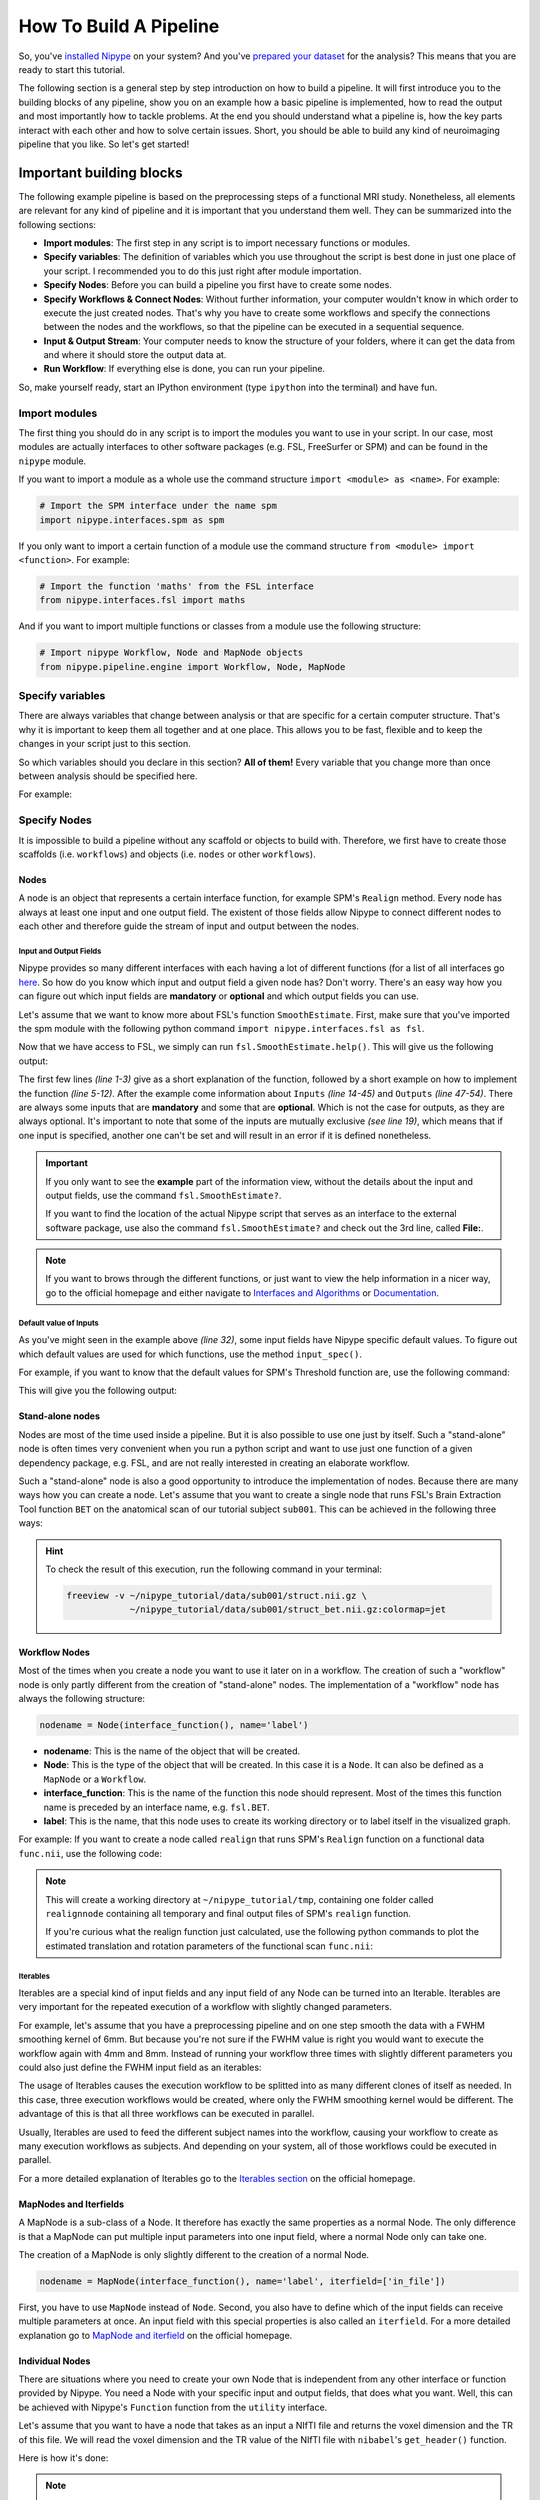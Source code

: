 =======================
How To Build A Pipeline
=======================

So, you've `installed Nipype <http://miykael.github.io/nipype-beginner-s-guide/installation.html>`_ on your system? And you've `prepared your dataset <http://miykael.github.io/nipype-beginner-s-guide/prepareData.html>`_ for the analysis? This means that you are ready to start this tutorial.

The following section is a general step by step introduction on how to build a pipeline. It will first introduce you to the building blocks of any pipeline, show you on an example how a basic pipeline is implemented, how to read the output and most importantly how to tackle problems. At the end you should understand what a pipeline is, how the key parts interact with each other and how to solve certain issues. Short, you should be able to build any kind of neuroimaging pipeline that you like. So let's get started!


Important building blocks
=========================

The following example pipeline is based on the preprocessing steps of a functional MRI study. Nonetheless, all elements are relevant for any kind of pipeline and it is important that you understand them well. They can be summarized into the following sections:

* **Import modules**: The first step in any script is to import necessary functions or modules.
* **Specify variables**: The definition of variables which you use throughout the script is best done in just one place of your script. I recommended you to do this just right after module importation.
* **Specify Nodes**: Before you can build a pipeline you first have to create some nodes.
* **Specify Workflows & Connect Nodes**: Without further information, your computer wouldn't know in which order to execute the just created nodes. That's why you have to create some workflows and specify the connections between the nodes and the workflows, so that the pipeline can be executed in a sequential sequence.
* **Input & Output Stream**: Your computer needs to know the structure of your folders, where it can get the data from and where it should store the output data at.
* **Run Workflow**: If everything else is done, you can run your pipeline.

So, make yourself ready, start an IPython environment (type ``ipython`` into the terminal) and have fun.


Import modules
**************

The first thing you should do in any script is to import the modules you want to use in your script. In our case, most modules are actually interfaces to other software packages (e.g. FSL, FreeSurfer or SPM) and can be found in the ``nipype`` module.

If you want to import a module as a whole use the command structure ``import <module> as <name>``. For example:

.. code-block:: py

    # Import the SPM interface under the name spm
    import nipype.interfaces.spm as spm

If you only want to import a certain function of a module use the command structure ``from <module> import <function>``. For example:

.. code-block:: py

    # Import the function 'maths' from the FSL interface
    from nipype.interfaces.fsl import maths

And if you want to import multiple functions or classes from a module use the following structure:

.. code-block:: py

    # Import nipype Workflow, Node and MapNode objects
    from nipype.pipeline.engine import Workflow, Node, MapNode


Specify variables
*****************

There are always variables that change between analysis or that are specific for a certain computer structure. That's why it is important to keep them all together and at one place. This allows you to be fast, flexible and to keep the changes in your script just to this section.

So which variables should you declare in this section? **All of them!** Every variable that you change more than once between analysis should be specified here.

For example:

.. code-block:: py
   :linenos: 

   # What is the location of your experiment folder
   experiment_dir = '~/nipype_tutorial'

   # What are the names of your subjects
   subjects = ['sub001','sub002','sub003']

   # What is the name of your working directory and output folder
   output_dir =  'output_firstSteps'
   working_dir = 'workingdir_firstSteps'

   # What are experiment specific parameters
   number_of_slices = 40
   time_repetition = 2.0
   fwhm = 8


Specify Nodes
*************

It is impossible to build a pipeline without any scaffold or objects to build with. Therefore, we first have to create those scaffolds (i.e. ``workflows``) and objects (i.e. ``nodes`` or other ``workflows``).

Nodes
-----

A node is an object that represents a certain interface function, for example SPM's ``Realign`` method. Every node has always at least one input and one output field. The existent of those fields allow Nipype to connect different nodes to each other and therefore guide the stream of input and output between the nodes. 


Input and Output Fields
.......................

Nipype provides so many different interfaces with each having a lot of different functions (for a list of all interfaces go `here <http://nipy.org/nipype/interfaces/index.html>`_. So how do you know which input and output field a given node has? Don't worry. There's an easy way how you can figure out which input fields are **mandatory** or **optional** and which output fields you can use.

Let's assume that we want to know more about FSL's function ``SmoothEstimate``. First, make sure that you've imported the spm module with the following python command ``import nipype.interfaces.fsl as fsl``.

Now that we have access to FSL, we simply can run ``fsl.SmoothEstimate.help()``. This will give us the following output:

.. code-block:: py
    :linenos: 

    Wraps command **smoothest**

    Estimates the smoothness of an image

    Examples
    --------

    >>> est = SmoothEstimate()
    >>> est.inputs.zstat_file = 'zstat1.nii.gz'
    >>> est.inputs.mask_file = 'mask.nii'
    >>> est.cmdline
    'smoothest --mask=mask.nii --zstat=zstat1.nii.gz'

    Inputs::

        [Mandatory]
        dof: (an integer)
            number of degrees of freedom
            flag: --dof=%d
            mutually_exclusive: zstat_file
        mask_file: (an existing file name)
            brain mask volume
            flag: --mask=%s

        [Optional]
        args: (a string)
            Additional parameters to the command
            flag: %s
        environ: (a dictionary with keys which are a value of type 'str' and
             with values which are a value of type 'str', nipype default value: {})
            Environment variables
        ignore_exception: (a boolean, nipype default value: False)
            Print an error message instead of throwing an exception in case the
            interface fails to run
        output_type: ('NIFTI_PAIR' or 'NIFTI_PAIR_GZ' or 'NIFTI_GZ' or
             'NIFTI')
            FSL output type
        residual_fit_file: (an existing file name)
            residual-fit image file
            flag: --res=%s
            requires: dof
        zstat_file: (an existing file name)
            zstat image file
            flag: --zstat=%s
            mutually_exclusive: dof

    Outputs::

        dlh: (a float)
            smoothness estimate sqrt(det(Lambda))
        resels: (a float)
            number of resels
        volume: (an integer)
            number of voxels in mask


The first few lines *(line 1-3)* give as a short explanation of the function, followed by a short example on how to implement the function *(line 5-12)*. After the example come information about ``Inputs`` *(line 14-45)* and ``Outputs`` *(line 47-54)*. There are always some inputs that are **mandatory** and some that are **optional**. Which is not the case for outputs, as they are always optional. It's important to note that some of the inputs are mutually exclusive *(see line 19)*, which means that if one input is specified, another one can't be set and will result in an error if it is defined nonetheless.

.. important::

    If you only want to see the **example** part of the information view, without the details about the input and output fields, use the command ``fsl.SmoothEstimate?``.

    If you want to find the location of the actual Nipype script that serves as an interface to the external software package, use also the command ``fsl.SmoothEstimate?`` and check out the 3rd line, called **File:**.

.. note::

    If you want to brows through the different functions, or just want to view the help information in a nicer way, go to the official homepage and either navigate to `Interfaces and Algorithms <http://nipy.org/nipype/interfaces/index.html>`_ or `Documentation <http://nipy.org/nipype/documentation.html>`_.


Default value of Inputs
.......................

As you've might seen in the example above *(line 32)*, some input fields have Nipype specific default values. To figure out which default values are used for which functions, use the method ``input_spec()``.

For example, if you want to know that the default values for SPM's Threshold function are, use the following command:

.. code-block:: py
    :linenos:

    import nipype.interfaces.spm as spm
    spm.Threshold.input_spec()
    
This will give you the following output:

.. code-block:: py
    :linenos:

    contrast_index = <undefined>
    extent_fdr_p_threshold = 0.05
    extent_threshold = 0
    force_activation = False
    height_threshold = 0.05
    height_threshold_type = p-value
    ignore_exception = False
    matlab_cmd = <undefined>
    mfile = True
    paths = <undefined>
    spm_mat_file = <undefined>
    stat_image = <undefined>
    use_fwe_correction = True
    use_mcr = <undefined>
    use_topo_fdr = True
    use_v8struct = True


Stand-alone nodes
-----------------

Nodes are most of the time used inside a pipeline. But it is also possible to use one just by itself. Such a "stand-alone" node is often times very convenient when you run a python script and want to use just one function of a given dependency package, e.g. FSL, and are not really interested in creating an elaborate workflow.

Such a "stand-alone" node is also a good opportunity to introduce the implementation of nodes. Because there are many ways how you can create a node. Let's assume that you want to create a single node that runs FSL's Brain Extraction Tool function ``BET`` on the anatomical scan of our tutorial subject ``sub001``. This can be achieved in the following three ways:

.. code-block:: py
    :linenos:

    # First, make sure to import the FSL interface
    import nipype.interfaces.fsl as fsl

    # Method 1: specify parameters during node creation   
    mybet = fsl.BET(in_file='~/nipype_tutorial/data/sub001/struct.nii.gz',
                    out_file='~/nipype_tutorial/data/sub001/struct_bet.nii.gz')
    mybet.run()

    # Method 2: specify parameters after node creation
    mybet = fsl.BET()
    mybet.inputs.in_file = '~/nipype_tutorial/data/sub001/struct.nii.gz'
    mybet.inputs.out_file = '~/nipype_tutorial/data/sub001/struct_bet.nii.gz'
    mybet.run()

    # Method 3: specify parameters when the node is executed
    mybet = fsl.BET()
    mybet.run(in_file='~/nipype_tutorial/data/sub001/struct.nii.gz',
              out_file='~/nipype_tutorial/data/sub001/struct_bet.nii.gz')   

.. hint::

    To check the result of this execution, run the following command in your terminal:

    .. code-block:: sh

        freeview -v ~/nipype_tutorial/data/sub001/struct.nii.gz \
                    ~/nipype_tutorial/data/sub001/struct_bet.nii.gz:colormap=jet


Workflow Nodes
--------------

Most of the times when you create a node you want to use it later on in a workflow. The creation of such a "workflow" node is only partly different from the creation of "stand-alone" nodes. The implementation of a "workflow" node has always the following structure:

.. code-block:: py

       nodename = Node(interface_function(), name='label')

* **nodename**: This is the name of the object that will be created.
* **Node**: This is the type of the object that will be created. In this case it is a ``Node``. It can also be defined as a ``MapNode`` or a ``Workflow``.
* **interface_function**: This is the name of the function this node should represent. Most of the times this function name is preceded by an interface name, e.g. ``fsl.BET``.
* **label**: This is the name, that this node uses to create its working directory or to label itself in the visualized graph.

For example: If you want to create a node called ``realign`` that runs SPM's ``Realign`` function on a functional data ``func.nii``, use the following code:

.. code-block:: py
    :linenos:

    # Make sure to import required modules
    import nipype.interfaces.spm as spm    # import spm
    import nipype.pipeline.engine as pe    # import pypeline engine

    # Create a realign node - Method 1: Specify inputs during node creation
    realign = Node(spm.Realign(in_files='~/nipype_tutorial/data/sub001/func.nii'),
                   name='realignnode')

    # Create a realign node - Method 2: Specify inputs after node creation
    realign = Node(spm.Realign(), name='realignnode')
    realign.inputs.in_files='~/nipype_tutorial/data/sub001/func.nii'

    # Specify the working directory of this node (only needed for this specific example)
    realign.base_dir = '~/nipype_tutorial/tmp'

    # Execute the node
    realign.run()

.. note::

    This will create a working directory at ``~/nipype_tutorial/tmp``, containing one folder called ``realignnode`` containing all temporary and final output files of SPM's ``realign`` function.

    If you're curious what the realign function just calculated, use the following python commands to plot the estimated translation and rotation parameters of the functional scan ``func.nii``:

    .. code-block:: py
        :linenos:

        # Import necessary modules
        import numpy
        import matplotlib.pyplot as plt

        # Load the estimated parameters
        movement=numpy.loadtxt('~/nipype_tutorial/tmp/realignnode/rp_func.txt')

        # Create the plots with matplotlib
        plt.subplot(211)
        plt.title('translation')
        plt.plot(movement[:,:3])

        plt.subplot(212)
        plt.title('rotation')
        plt.plot(movement[:,3:])

        plt.show()


Iterables
.........

Iterables are a special kind of input fields and any input field of any Node can be turned into an Iterable. Iterables are very important for the repeated execution of a workflow with slightly changed parameters.

For example, let's assume that you have a preprocessing pipeline and on one step smooth the data with a FWHM smoothing kernel of 6mm. But because you're not sure if the FWHM value is right you would want to execute the workflow again with 4mm and 8mm. Instead of running your workflow three times with slightly different parameters you could also just define the FWHM input field as an iterables:

.. code-block:: py
    :linenos:

    # Import necessary modules
    import nipype.interfaces.spm as spm    # import spm
    import nipype.pipeline.engine as pe    # import pypeline engine

    # Create a realign node - normal method
    smooth = Node(spm.Smooth(), name = "smooth")
    smooth.inputs.fwhm = 6

    # Create a realign node - iterable method
    smooth = Node(spm.Smooth(), name = "smooth")
    smooth.iterables = ("fwhm", [4, 6, 8])

The usage of Iterables causes the execution workflow to be splitted into as many different clones of itself as needed. In this case, three execution workflows would be created, where only the FWHM smoothing kernel would be different. The advantage of this is that all three workflows can be executed in parallel.

Usually, Iterables are used to feed the different subject names into the workflow, causing your workflow to create as many execution workflows as subjects. And depending on your system, all of those workflows could be executed in parallel.

For a more detailed explanation of Iterables go to the `Iterables section <http://nipy.org/nipype/users/mapnode_and_iterables.html#iterables>`_ on the official homepage.


MapNodes and Iterfields
-----------------------

A MapNode is a sub-class of a Node. It therefore has exactly the same properties as a normal Node. The only difference is that a MapNode can put multiple input parameters into one input field, where a normal Node only can take one.

The creation of a MapNode is only slightly different to the creation of a normal Node.

.. code-block:: py

   nodename = MapNode(interface_function(), name='label', iterfield=['in_file'])

First, you have to use ``MapNode`` instead of ``Node``. Second, you also have to define which of the input fields can receive multiple parameters at once. An input field with this special properties is also called an ``iterfield``. For a more detailed explanation go to `MapNode and iterfield <http://nipy.org/nipype/users/mapnode_and_iterables.html#mapnode-and-iterfield>`_ on the official homepage.


Individual Nodes
----------------

There are situations where you need to create your own Node that is independent from any other interface or function provided by Nipype. You need a Node with your specific input and output fields, that does what you want. Well, this can be achieved with Nipype's ``Function`` function from the ``utility`` interface.

Let's assume that you want to have a node that takes as an input a NIfTI file and returns the voxel dimension and the TR of this file. We will read the voxel dimension and the TR value of the NIfTI file with ``nibabel``'s ``get_header()`` function.

Here is how it's done:

.. code-block:: py
    :linenos:

    # Import necessary modules
    import nipype.pipeline.engine as pe
    from nipype.interfaces.utility import Function

    # Define the function that returns the voxel dimension and TR of the in_file
    def get_voxel_dimension_and_TR(in_file):
        import nibabel
        f = nibabel.load(in_file)
        return f.get_header()['pixdim'][1:4].tolist(), f.get_header()['pixdim'][4]

    # Create the function Node
    voxeldim = Node(Function(input_names=['in_file'],
                             output_names=['voxel_dim', 'TR'],
                             function=get_voxel_dimension_and_TR),
                    name='voxeldim')

    # To test this new node, feed the absolute path to the in_file as input
    voxeldim.inputs.in_file = '~/nipype_tutorial/data/sub001/run001.nii.gz'

    # Run the node and save the executed node under red
    res = voxeldim.run()

    # Look at the outputs of the executed node
    res.outputs

    # And this is the output you will see
    Out[1]: TR = 2000.0
            voxel_dim = [3.0, 3.0, 4.0]

.. note::

    For more information about the function ``Function``, see `this section <http://nipy.org/nipype/users/function_interface.html>`_ on the official homepage.


Function Free Nodes
-------------------

Sometimes you need a Node without a specific interface function. A Node that just distributes values. For example, when you need to feed the voxel dimension and the different subject names into your pipeline. Don't worry that you'll need a complex node to do this. You only need a Node that can receive the input ``[3.0, 3.0, 4.0]`` and ``['sub001','sub002','sub003']`` and distribute those inputs to the workflow.

Such a way of identity mapping input to output can be achieved with Nipype's own ``IdentityInterface`` function from the ``utility`` interface:

.. code-block:: py
    :linenos:

    # Import necessary modules
    import nipype.pipeline.engine as pe      # import pypeline engine
    import nipype.interfaces.utility as util # import the utility interface

    # Create the function free node with specific in- and output fields
    identitynode = Node(util.IdentityInterface(fields=['subject_name',
                                                       'voxel_dimension']),
                        name='identitynode')

    # Specify certain values of those fields
    identitynode.inputs.voxel_dimension = [3.0, 3.0, 4.0]

    # Or use iterables to distribute certain values
    identitynode.iterables = ('subject_name', ['sub001','sub002','sub003'])


Specify Workflows & Connect Nodes
*********************************

Workflows
---------

Workflows are the scaffolds of a pipeline. They are, together with Nodes, the core element of any pipeline. The purpose of workflows is to guide the sequential execution of Nodes. This is done by connecting Nodes to the workflow and to each other in a certain way. The nice thing about workflows is, that they themselves can be connected to other workflows or can be used as a sub part of another, bigger worklfow. So how are they actually created?

Workflows are implemented almost the same as Nodes are. Except that you don't need to declare any interface or function:

.. code-block:: py

   workflowname = Workflow(name='label')

This is all you have to do.


Establish Connections
---------------------

But just creating workflows is not enough. You also have to tell it which nodes to connect with which other nodes and therefore specify the direction and order of execution.


Connect Nodes to Nodes
......................

There is a basic and an advanced way how to create connections between two nodes. The basic way allows only to connect two nodes at a time whereas the advanced way can establish multiple connections at once.

.. code-block:: py
    :linenos:

    #basic way to connect two nodes
    workflowname.connect(nodename1, 'out_files_node1', nodename2, 'in_files_node2')

    #advanced way to connect multiple nodes
    workflowname.connect([(nodename1, nodename2, [('output_node1', 'input_node2')]),
                          (nodename1, nodename3, [('output_node1', 'input1_node3')]),
                          (nodename2, nodename3, [('output1_node2', 'input1_node3'),
                                                  ('output2_node2', 'input2_node3')
                                                  ])
                          ])

It is important to point out that you do not only have to connect the nodes, but rather that you have to connect the output and input fields of each node to the output and input fields of another node.

If you visualize the advanced connection example as a detailed graph, which will be covered in the next section, it would look something as follows:


.. only:: html

    .. image:: images/example_node_connection.png
       :width: 480pt
       :align: center

.. only:: latex

    .. image:: images/example_node_connection.png
       :width: 350pt
       :align: center




Connect Workflows to Workflows
..............................

Sometimes you also want to connect a workflow to another workflow. For example a preprocessing pipeline to a analysis pipeline. This, so that you can execute the whole pipeline as one. To do this, you can't just connect the nodes to each other. You have to additionally connect the workflows to themselves.

Let's assume that we have a node ``realign`` which is part of a preprocessing pipeline called ``preprocess`` and that we have a node called ``modelspec`` which is part of an analysis pipeline called ``modelestimation``. To be able to connect those two pipelines at those particular points we need another workflow to serve as a connection scaffold:

.. code-block:: py
    :linenos:

    scaffoldflow = Workflow(name='scaffoldflow')
    scaffoldflow.connect([(preprocess, modelestimation,[('realign.out_files',
                                                         'modelspec.in_files')
                                                        ])
                          ])

As you see, the main difference to the connections between nodes is that you connect the pipelines first. Nonetheless, you still have to specify which nodes with which output or input fields have to be connected to each other.


Add stand-alone Nodes to Workflow
.................................

There is also the option to add nodes to a workflow without really connecting them to any other nodes or workflow. This can be done with the ``add_nodes`` function.

For example

.. code-block:: py
    :linenos:

    #Add smooth and realign to the workflow
    workflow.add_nodes([smooth, realign])


Modify Values between Connections
.................................

Sometimes you want to modify the output of one node before sending it on to the next node. This can be done in two ways. Either use an individual node as described `above <http://miykael.github.io/nipype-beginner-s-guide/firstSteps.html#individual-nodes>`_, or plant a function directly between the output and input of two nodes. To do the second approach, do as follows:

First, define your function that modifies the data as you want and returns the new output:

.. code-block:: py
     :linenos:

     # Define your function that does something special
     def myfunction(output_from_node1):
         input_for_node2 = output_from_node1 * 2
         return input_for_node2

Second, insert this function between the connection of the two nodes of interest:

.. code-block:: py
    :linenos:

    # Insert function between the connection of the two nodes
    workflow.connect([(nodename1, nodename2,[(('output_from_node1', myfunction),
                                               'input_for_node2')]),
                      ])

This will take the output of ``output_from_node1`` and give it as an argument to the function ``myfunction``. The return value that will be returned by ``myfunction`` then will be forwarded as input to ``input_from_node2``.

If you want to insert more than one parameter into the function do as follows:

.. code-block:: py
    :linenos:

    # Define your function that does something special
    def myfunction(output_from_node1, additional_input):
        input_for_node2 = output_from_node1 + additional_input
        return input_for_node2

    # Insert function with additional input between the connection of the two nodes
    workflowname.connect([(nodename1,nodename2,[(('out_file_node1', myfunction,
                                                  additional_input),
                                                 'input_for_node2')]),
                          ])


Clone Existing Pipelines
------------------------

Sometimes you want to reuse a pipeline you've already created with some different parameters and node connections. Instead of just copying and changing the whole script, just use the ``clone`` command.

For example, if you've already created an analysis pipeline that analysis the data on the volume and now would love to reuse this pipeline to do the analysis of the surface, just do as follows:

.. code-block:: py

   surfanalysis = volanalysis.clone(name='surfanalysis')

This is all you have to do to have the same connections and parameters in ``surfanalysis`` as you have in ``volanalysis``. If you wouldn't clone the pipeline and keep continuing the same pipeline, Nipype would assume that it still is the same execution flow and just rewrite all the output from the ``volanalysis`` pipeline.

If you want to change some parameters of the pipeline after cloning, just  specify the name of the pipeline, node and parameter you want to change:

.. code-block:: py

   surfanalysis.inputs.level1design.timing_units = 'secs'


Input & Output Stream
*********************

This is probably one of the more important and difficult sections of a workflow script, as most of the errors and issues you can encounter with your pipeline are mostly based on some kind of error in the specification of the workflow input or output stream. So make sure that this section is correct.

Before you can tell your computer where it can find your data, you yourself have to understand where and in which format your data is stored at. If you use the tutorial dataset, than your folder structure look as follows:

.. code-block:: none

    nipype_tutorial
    |-- data
    |   |-- sub001
    |   |   |-- ...
    |   |   |-- run001.nii.gz
    |   |   |-- run002.nii.gz
    |   |   |-- struct.nii.gz
    |   |-- sub002
    |   |-- sub003
    |-- freesurfer
        |-- sub001
        |-- sub002
        |-- sub003

So this means that your scans are stored in a zipped NIfTI format (i.e. ``nii.gz``) and that you can find them as follows: ``~/nipype_tutorial/data/subjectname/scanimage.nii.gz``


Input Stream
------------

Now there are two different functions that you can use to specify the folder structure of the input stream. One of them is called ``SelectFiles`` and the other one is called ``DataGrabber``. Both are string based and easy to use once understood. Nonetheless, I would recommend to use ``SelectFiles``, as it is much more straight forward to use:

.. code-block:: py
    :linenos: 

     # SelectFiles
     templates = {'anat': 'data/{subject_id}/struct.nii.gz',
                  'func': 'data/{subject_id}/run*.nii.gz'}
     selectfiles = Node(nio.SelectFiles(templates), name="selectfiles")

     # DataGrabber
     datasource = Node(nio.DataGrabber(infields=['subject_id'],
                                       outfields=['anat', 'func'],
                                       template = 'data/%s/%s.nii'),
                       name = 'datasource')

     info = dict(anat=[['subject_id', 'struct']],
                 func=[['subject_id', ['run001','run002']]])

     datasource.inputs.template_args = info
     datasource.inputs.sort_filelist = True


.. note::

    Go to the official homepage to read more about `DataGrabber <http://nipy.org/nipype/users/grabbing_and_sinking.html#datagrabber>`_ and `SelectFiles <http://nipy.org/nipype/users/select_files.html>`_.


Output Stream
-------------

In contrast to this, the definition of the output stream is rather simple. You only have to created a ``DataSink``. A ``DataSink`` is a node that specifies in which output folder all the relevant results should be stored at.

.. code-block:: py
    :linenos: 

    # Datasink
    datasink = Node(nio.DataSink(), name="datasink")
    datasink.inputs.base_directory = '~/nipype_tutorial'
    datasink.inputs.container = 'datasink_folder'


To store an output of a certain node in this DataSink just connect the node to the DataSink. The output data will be saved in the just specified container ``datasink_folder``. Nipype will than save this output in a folder under this container, depending on the name of the DataSink input field that you specify during the creation of connections.

As an example, let's assume that we want to use the output of SPM's motion correction node, here called ``realign``.

.. code-block:: py
    :linenos: 

    # Saves the realigned files into a subfolder called 'motion'
    workflow.connect(realign, datasink, [('realigned_files', 'motion')])

    # Saves the realignment_parameters also into the subfolder called 'motion'    
    workflow.connect(realign, datasink, [('realignment_parameters', 'motion.@par')])

    # Saves the realignment parameters in a subfolder 'par', under the folder 'motion'
    workflow.connect(realign, datasink, [('realignment_parameters', 'motion.par')])

The output folder and files of the datasink node often have long and detailed names, such as ``'_subject_id_sub002/con_0001_warped_out.nii'``. This is because many of the nodes used add their own pre- or postfix to a file or folder. You can use datasink's substitutions function to change or delete unwanted strings:

.. code-block:: py
    :linenos: 

    # Use the following DataSink output substitutions
    substitutions = [('_subject_id_', ''),
                     ('warped_out', 'final')]
    datasink.inputs.substitutions = substitutions

This substition will change ``'_subject_id_sub002/con_0001_warped_out.nii'`` into ``'sub002/con_0001_final.nii'``.

The DataSink is really useful to keep control over your storage capacity. If you store all the important outputs of your workflow in this folder, you can delete the workflow working directory after executing and counteract storage shortage. You can even set up the configuration of the pipeline so that it will not create a working directory at all. For more information go to `Configuration File <http://nipy.org/nipype/users/config_file.html>`_.


.. note::

    Go to the official homepage to read more about `DataSink <http://nipy.org/nipype/users/grabbing_and_sinking.html#datasink>`_.

.. important::

    After you've created the input and output node it is very important to connect them to the rest of your workflow. Otherwise your pipeline would have no real input or output stream. You can see how to do this in the example below.


Run Workflow
************

After all modules are imported, important variables are specified, nodes are created and connected to workflwos, you are able to run your pipeline. This can be done by calling the ``run()`` method of the workflow.

As already described in the `introduction section <http://miykael.github.io/nipype-beginner-s-guide/nipype.html#execution-plugins>`_, workflows can be run with many different plugins. Those plugins allow you to run your workflow in either normal linear (i.e. sequential) or in parallel ways. Depending on your system, parallel execution is either done on your local machine or on some computation cluster.

Here are just a few example how you can run your workflow:

.. code-block:: py
    :linenos: 

    # Execute your workflow in sequential way
    workflow.run()

    # Execute your workflow in parallel.
    #   Use 4 cores on your local machine
    workflow.run('MultiProc', plugin_args={'n_procs': 4})

    #   Use a cluster environment to run your workflow
    workflow.run('SGE', plugin_args={'qsub_args': '-q many'})


The computation time of your workflow depends on many different factors, such as which nodes you use, with which parameters, on how many subjects, if you use parallel execution and the power of your system. Therefore, no real prediction about the execution time can be made.

But the nice thing about Nipype is that it will always check if a node has already been run and if the input parameters have changed or not. Only nodes that have different input parameters will be rerun. Nipype's hashing mechanism ensures that none of the nodes are executed during a new run if the inputs remain the same. This keeps the computation time to its minimum.

.. note::

    More about Plugins and how you can run your pipeline in a distributed system can be found on the official homepage under `Using Nipype Plugins <http://nipy.org/nipype/users/plugins.html>`_.


Example Script
==============

Let's try to summarize what we've learned by building a short preprocessing pipeline. The following script assumes that you're using the tutorial dataset with the three subjects ``sub001``, ``sub002`` and ``sub003``, each having two functional scans ``run001.nii.gz`` and ``run002.nii.gz``.

Import modules
*******************

First, import all necessary modules. Which modules you have to import becomes clear while you're adding specific nodes.

.. code-block:: py
    :linenos:

    from os.path import join as opj
    from nipype.interfaces.spm import SliceTiming, Realign, Smooth
    from nipype.interfaces.utility import IdentityInterface
    from nipype.interfaces.io import SelectFiles, DataSink
    from nipype.algorithms.rapidart import ArtifactDetect
    from nipype.algorithms.misc import Gunzip
    from nipype.pipeline.engine import Workflow, Node


Specify variables
*****************

Specify all variables that you want to use later in the script. This makes the modification between experiments easy.

.. code-block:: py
    :linenos:

    experiment_dir = '~/nipype_tutorial'             # location of experiment folder
    data_dir = opj(experiment_dir, 'data')  # location of data folder
    fs_folder = opj(experiment_dir, 'freesurfer')  # location of freesurfer folder

    subject_list = ['sub001', 'sub002', 'sub003']    # list of subject identifiers
    session_list = ['run001', 'run002']              # list of session identifiers

    output_dir = 'output_firstSteps'          # name of output folder
    working_dir = 'workingdir_firstSteps'     # name of working directory

    number_of_slices = 40                     # number of slices in volume
    TR = 2.0                                  # time repetition of volume
    smoothing_size = 8                        # size of FWHM in mm



Specify Nodes
*************

Let's now create all the nodes we need for this preprocessing workflow:

- **Gunzip**: This node is needed to convert the NIfTI files from the zipped version ``.nii.gz`` to the unzipped version ``.nii``. This step has to be done because SPM's SliceTiming can not handle zipped files.
- **SliceTiming**: This node executes SPM's SliceTiming on each functional scan.
- **Realign**: This node executes SPM's Realign on each slice time corrected functional scan.
- **ArtifactDetect**: This node executes `ART <http://www.nitrc.org/projects/artifact_detect/>`_'s artifact detection on the functional scans.
- **Smooth**: This node executes SPM's Smooth on each realigned functional scan.

.. code-block:: py
    :linenos:

    # Gunzip - unzip functional
    gunzip = Node(Gunzip(), name="gunzip")

    # Slicetiming - correct for slice wise acquisition
    interleaved_order = range(1,number_of_slices+1,2) + range(2,number_of_slices+1,2)
    sliceTiming = Node(SliceTiming(num_slices=number_of_slices,
                                   time_repetition=TR,
                                   time_acquisition=TR-TR/number_of_slices,
                                   slice_order=interleaved_order,
                                   ref_slice=2),
                       name="sliceTiming")

    # Realign - correct for motion
    realign = Node(Realign(register_to_mean=True),
                   name="realign")

    # Artifact Detection - determine which of the images in the functional series
    #   are outliers. This is based on deviation in intensity or movement.
    art = Node(ArtifactDetect(norm_threshold=1,
                              zintensity_threshold=3,
                              mask_type='spm_global',
                              parameter_source='SPM'),
               name="art")

    # Smooth - to smooth the images with a given kernel
    smooth = Node(Smooth(fwhm=smoothing_size),
                  name="smooth")

.. note::

    **Line 5** specifies the slice wise scan acquisition. In our case this was interleaved ascending. Use the following code if you just have ascending (``range(1,number_of_slices+1)``) or descending (``range(number_of_slices,0,-1)``).


Specify Workflows & Connect Nodes
*********************************

After we've created all the nodes we can create our preprocessing workflow and connect the nodes to this workflow.

.. code-block:: py
    :linenos:

    # Create a preprocessing workflow
    preproc = Workflow(name='preproc')
    preproc.base_dir = opj(experiment_dir, working_dir)

    # Connect all components of the preprocessing workflow
    preproc.connect([(gunzip, sliceTiming, [('out_file', 'in_files')]),
                     (sliceTiming, realign, [('timecorrected_files', 'in_files')]),
                     (realign, art, [('realigned_files', 'realigned_files'),
                                     ('mean_image', 'mask_file'),
                                     ('realignment_parameters',
                                      'realignment_parameters')]),
                     (realign, smooth, [('realigned_files', 'in_files')]),
                     ])

.. note::

    **Line 3** is needed to tell the workflow in which folder it should be run. You don't have to do this for any subworkflows that you're using. But the "main" workflow, the one which we execute with the ``.run()`` command, should always have a ``base_dir`` specified.


Input & Output Stream
*********************

Before we can run our preprocessing workflow, we first have to specify the input and output stream. To do this, we first have to create the distributor node ``Infosource``, the input node ``SelectFiles`` and the output node ``DataSink``. The purpose of ``Infosource`` is to tell ``SelectFiles`` over which elements of its input stream it should iterate over.

To finish it all up, those three nodes now have to be connected to the rest of the pipeline.

.. code-block:: py
    :linenos:

    # Infosource - a function free node to iterate over the list of subject names
    infosource = Node(IdentityInterface(fields=['subject_id',
                                                'session_id']),
                      name="infosource")
    infosource.iterables = [('subject_id', subject_list),
                            ('session_id', session_list)]

    # SelectFiles
    templates = {'func': 'data/{subject_id}/{session_id}.nii.gz'}
    selectfiles = Node(SelectFiles(templates,
                                   base_directory=experiment_dir),
                       name="selectfiles")

    # Datasink
    datasink = Node(DataSink(base_directory=experiment_dir,
                             container=output_dir),
                    name="datasink")

    # Use the following DataSink output substitutions
    substitutions = [('_subject_id', ''),
                     ('_session_id_', '')]
    datasink.inputs.substitutions = substitutions

    # Connect SelectFiles and DataSink to the workflow
    preproc.connect([(infosource, selectfiles, [('subject_id', 'subject_id'),
                                                ('session_id', 'session_id')]),
                     (selectfiles, gunzip, [('func', 'in_file')]),
                     (realign, datasink, [('mean_image', 'realign.@mean'),
                                          ('realignment_parameters',
                                           'realign.@parameters'),
                                          ]),
                     (smooth, datasink, [('smoothed_files', 'smooth')]),
                     (art, datasink, [('outlier_files', 'art.@outliers'),
                                      ('plot_files', 'art.@plot'),
                                      ]),
                     ])


Run Workflow
************

The running of the pipeline is a rather simple thing. Just use the ``.run()`` command with the plugin you want. In our case we want to preprocess the 6 functional scans on 6 cores at once.

.. code-block:: py
    :linenos:

    preproc.write_graph(graph2use='flat')
    preproc.run('MultiProc', plugin_args={'n_procs': 8})

As you see, we've executed the function ``write_graph()`` before we've run the pipeline. ``write_graph()`` is not needed to run the pipeline, but allows you to visualize the execution flow of your pipeline, before you actually execute the pipeline. More about the visualization of workflows can be found in the next chapter, `How To Visualize A Pipeline <http://miykael.github.io/nipype-beginner-s-guide/visualizePipeline.html>`_.


.. hint::

    You can download the code for this preprocessing pipeline as a script here: `tutorial_3_first_steps.py <https://github.com/miykael/nipype-beginner-s-guide/blob/master/scripts/tutorial_3_first_steps.py>`_


Resulting Folder Structure
==========================

After we've executed the preprocessing pipeline we have two new folders under ``~/nipype_tutorial``. The working directory ``workingdir_firstSteps`` which contains all files created during the execution of the workflow, and the output folder ``output_firstSteps`` which contains all the files that we sent to the DataSink. Let's take a closer look at those two folders.


Working Directory
*****************

The working directory contains many temporary files that might be not so important for your further analysis. That's why I highly recommend to save all the important outputs of your workflow in a DataSink folder. So that everything important is at one place.

The following folder structure represents the working directory of the above preprocessing workflow:

.. code-block:: sh

    workingdir_firstSteps
    |-- preproc
        |-- _session_id_run001_subject_id_sub001
        |   |-- art
        |   |-- datasink
        |   |-- gunzip
        |   |-- realign
        |   |-- selectfiles
        |   |-- sliceTiming
        |   |-- smooth
        |-- _session_id_run001_subject_id_sub002
        |-- _session_id_run001_subject_id_sub003
        |-- _session_id_run002_subject_id_sub001
        |-- _session_id_run002_subject_id_sub002
        |-- _session_id_run002_subject_id_sub003


Even though the working directory is most often only temporary, it contains many relevant files to be found and explore. Following are some of the highlights:

- **Visualization**: The main folder of the workflow contains the visualized graph files (if created with ``write_graph()`` and an interactive execution fiew (``index.html``). 
- **Reports**: Each node contains a subfolder called ``_report`` that contains a file called ``report.rst``. This file contains all relevant node information. E.g. What's the name of the node and what is its hierarchical place in the pipeline structure? What are the actual input and executed output parameters? How long did it take to execute the node and what were the values of the environment variables during the execution?


Output Folder
*************

The output folder contains exactly the files that we sent to the DataSink. Each node contains its own folder and in each of those folder a subfolder for each subject is created.

.. code-block:: sh

    output_firstSteps
    |-- art
    |   |-- run001_sub001
    |   |   |-- art.rarun001_outliers.txt
    |   |   |-- plot.rarun001.png
    |   |-- run001_sub002
    |   |-- run001_sub003
    |   |-- run002_sub001
    |   |-- run002_sub002
    |   |-- run002_sub003
    |-- realign
    |   |-- run001_sub001
    |   |   |-- meanarun001.nii
    |   |   |-- rp_arun001.txt
    |   |-- run001_sub002
    |   |-- run001_sub003
    |   |-- run002_sub001
    |   |-- run002_sub002
    |   |-- run002_sub003
    |-- smooth
        |-- run001_sub001
        |   |-- srarun001.nii
        |-- run001_sub002
        |-- run001_sub003
        |-- run002_sub001
        |-- run002_sub002
        |-- run002_sub003


The goal of this output folder is to store all important outputs in this folder. This allows you to delete the working directory and get rid of its many unnecessary temporary files.


Common Issues, Problems and Crashes
===================================

As so often in life, there is always something that doesn't go as planed. And this is the same for Nipype. There are many reasons why a pipeline can cause problems or even crash. But there's always a way to figure out what went wrong and what needs to be fixed.


Best Case Scenario - Everything Works
*************************************

Before we take a look at how to find errors, let's take a look at a correct working pipeline. The following is the abbreviated terminal output of the preprocessing workflow from above. For readability reasons, lines containing the execution timestamps are not shown:

.. code-block:: sh
    :linenos:

    ['check', 'execution', 'logging']
    Running in parallel.
    Submitting 3 jobs
    Executing: selectfiles.a2 ID: 0
    Executing: selectfiles.a1 ID: 1
    Executing: selectfiles.a0 ID: 14
    Executing node selectfiles.a2 in dir: ~/nipype_tutorial/workingdir_firstSteps/
                                            preproc/_subject_id_sub003/selectfiles
    Executing node selectfiles.a1 in dir: ~/nipype_tutorial/workingdir_firstSteps/
                                            preproc/_subject_id_sub002/selectfiles
    Executing node selectfiles.a0 in dir: ~/nipype_tutorial/workingdir_firstSteps/
                                            preproc/_subject_id_sub001/selectfiles
    [Job finished] jobname: selectfiles.a2 jobid: 0
    [Job finished] jobname: selectfiles.a1 jobid: 1
    [Job finished] jobname: selectfiles.a0 jobid: 14

    [...]

    Submitting 3 jobs
    Executing: datasink.a1 ID: 7
    Executing: datasink.a2 ID: 13
    Executing: datasink.a0 ID: 20
    Executing node datasink.a0 in dir: ~/nipype_tutorial/workingdir_firstSteps/
                                         preproc/_subject_id_sub001/datasink
    Executing node datasink.a1 in dir: ~/nipype_tutorial/workingdir_firstSteps/
                                         preproc/_subject_id_sub002/datasink
    Executing node datasink.a2 in dir: ~/nipype_tutorial/workingdir_firstSteps/
                                         preproc/_subject_id_sub003/datasink
    [Job finished] jobname: datasink.a1 jobid: 7
    [Job finished] jobname: datasink.a2 jobid: 13
    [Job finished] jobname: datasink.a0 jobid: 20

This output shows you the chronological execution of the pipeline, run in parallel mode. Each node first has to be transformed into a job and submitted to the execution cluster. The start of a node's execution is accompanied by the working directory of this node. The output ``[Job finished]`` than tells you when the execution of the node is done.


It Crashes, But Where is the Problem?
*************************************

In the beginning when you're not used to reading Nipype's terminal output it can be tricky to find the actual error. But most of the time, Nipype tells you exactly what's wrong.

Let's assume for example, that you want to create a preprocessing pipeline as shown above but forget to provide the mandatory input ``realigned_files`` for the artifact detection node ``art``. The running of such a workflow will lead to the following terminal output:

.. code-block:: sh
    :linenos:

    141018-14:01:51,671 workflow INFO:
         ['check', 'execution', 'logging']
    141018-14:01:51,688 workflow INFO:
         Running serially.
    141018-14:01:51,689 workflow INFO:
         Executing node selectfiles.b0 in dir: ~/nipype_tutorial/workingdir_firstSteps/
                                                 preproc/_subject_id_sub001/selectfiles
    141018-14:01:51,697 workflow INFO:
         Executing node gunzip.b0 in dir: ~/nipype_tutorial/workingdir_firstSteps/
                                            preproc/_subject_id_sub001/gunzip
    141018-14:01:51,699 workflow INFO:
         Executing node _gunzip0 in dir: ~/nipype_tutorial/workingdir_firstSteps/
                                           preproc/_subject_id_sub001/gunzip/mapflow/_gunzip0
    141018-14:01:52,53 workflow INFO:
         Executing node sliceTiming.b0 in dir: ~/nipype_tutorial/workingdir_firstSteps/
                                                 preproc/_subject_id_sub001/sliceTiming
    141018-14:02:30,30 workflow INFO:
         Executing node realign.b0 in dir: ~/nipype_tutorial/workingdir_firstSteps/
                                             preproc/_subject_id_sub001/realign
    141018-14:03:29,374 workflow INFO:
         Executing node smooth.aI.a1.b0 in dir: ~/nipype_tutorial/workingdir_firstSteps/
                                                  preproc/_subject_id_sub001/smooth
    141018-14:04:40,927 workflow INFO:
         Executing node art.b0 in dir: ~/nipype_tutorial/workingdir_firstSteps/
                                         preproc/_subject_id_sub001/art
    141018-14:04:40,929 workflow ERROR:
         ['Node art.b0 failed to run on host mnotter.']
    141018-14:04:40,930 workflow INFO:
         Saving crash info to ~/nipype_tutorial/crash-20141018-140440-mnotter-art.b0.pklz
    141018-14:04:40,930 workflow INFO:
         Traceback (most recent call last):
      File "~/anaconda/lib/python2.7/site-packages/nipype/pipeline/plugins/linear.py",
           line 38, in run node.run(updatehash=updatehash)
      File "~/anaconda/lib/python2.7/site-packages/nipype/pipeline/engine.py",
           line 1424, in run self._run_interface()
      File "~/anaconda/lib/python2.7/site-packages/nipype/pipeline/engine.py",
           line 1534, in _run_interface self._result = self._run_command(execute)
      File "~/anaconda/lib/python2.7/site-packages/nipype/pipeline/engine.py",
           line 1660, in _run_command result = self._interface.run()
      File "~/anaconda/lib/python2.7/site-packages/nipype/interfaces/base.py",
           line 965, in run self._check_mandatory_inputs()
      File "~/anaconda/lib/python2.7/site-packages/nipype/interfaces/base.py",
           line 903, in _check_mandatory_inputs raise ValueError(msg)
    ValueError: ArtifactDetect requires a value for input 'realigned_files'.
                For a list of required inputs, see ArtifactDetect.help()

    141018-14:05:18,144 workflow INFO:
         ***********************************
    141018-14:05:18,144 workflow ERROR:
         could not run node: preproc.art.b0
    141018-14:05:18,144 workflow INFO:
         crashfile: ~/nipype_tutorial/crash-20141018-140440-mnotter-art.b0.pklz
    141018-14:05:18,144 workflow INFO:
         ***********************************

Now, what happened? **Line 26** indicates you that there is an Error and **line 29** tells you where the crash report to this error was saved at. The last part of this crash file (i.e. ``art.b0.pklz``) tells you that the error happened in the ``art`` node. **Line 31-43** show the exact error stack of the current crash. Those multiple lines starting with ``File`` are also always a good indicator to find the error in the terminal output.

Now the important output is shown in **line 44**. Here it actually tells you what is wrong. ``ArtifactDetect requires a value for input 'realigned_files'``. Correct this issue and the workflow should execute cleanly.

Always at the end of the output is a section that summarizes the whole crash. In this case this is **line 48-54**. Here you can see again which nodes lead to the crash and where the crash file to the error is stored at.


Read the Crash File
*******************

But sometimes, just knowing where and because of what the crash happened is not enough. You also need to know what the actual values of the crashed nodes were, to see if perhaps some input values were not transmitted correctly.

This can be done with the shell command ``nipype_display_crash``. To read for example the above mentioned ``art``-crash file, we have to open a new terminal and run the following command:

.. code-block:: sh

    nipype_display_crash ~/nipype_tutorial/crash-20141018-140857-mnotter-art.b0.pklz

This will lead to the following output:

.. code-block:: sh
    :linenos:

    File: crash-20141018-140857-mnotter-art.b0.pklz
    Node: preproc.art.b0
    Working directory: ~/nipype_tutorial/workingdir_firstSteps/
                         preproc/_subject_id_sub001/art

    Node inputs:

    bound_by_brainmask = False
    global_threshold = 8.0
    ignore_exception = False
    intersect_mask = <undefined>
    mask_file = <undefined>
    mask_threshold = <undefined>
    mask_type = spm_global
    norm_threshold = 0.5
    parameter_source = SPM
    plot_type = png
    realigned_files = <undefined>
    realignment_parameters = ['~/nipype_tutorial/workingdir_firstSteps/preproc/
                                 _subject_id_sub001/realign/rp_arun001.txt']
    rotation_threshold = <undefined>
    save_plot = True
    translation_threshold = <undefined>
    use_differences = [True, False]
    use_norm = True
    zintensity_threshold = 3.0

    Traceback (most recent call last):
      File "~/anaconda/lib/python2.7/site-packages/nipype/pipeline/plugins/linear.py",
           line 38, in run node.run(updatehash=updatehash)
      File "~/anaconda/lib/python2.7/site-packages/nipype/pipeline/engine.py",
           line 1424, in run self._run_interface()
      File "~/anaconda/lib/python2.7/site-packages/nipype/pipeline/engine.py",
           line 1534, in _run_interface self._result = self._run_command(execute)
      File "~/anaconda/lib/python2.7/site-packages/nipype/pipeline/engine.py",
           line 1660, in _run_command result = self._interface.run()
      File "~/anaconda/lib/python2.7/site-packages/nipype/interfaces/base.py",
           line 965, in run self._check_mandatory_inputs()
      File "~/anaconda/lib/python2.7/site-packages/nipype/interfaces/base.py",
           line 903, in _check_mandatory_inputs raise ValueError(msg)
    ValueError: ArtifactDetect requires a value for input 'realigned_files'.
                For a list of required inputs, see ArtifactDetect.help()

From this output you can see in the lower half the same error stack of the crash and the exact description of what is wrong, as we've seen in the terminal output. But in the first half you also have additional information of the nodes input, which might help to solve some problems.

.. note::

    Note that the information about the exact input values of a node can also be obtained from the ``report.rst`` file, stored in the nodes subfolder under the working directory. More about this later under `Working Directory <http://miykael.github.io/nipype-beginner-s-guide/firstSteps.html#working-directory>`_.


Interface Issues
****************

Sometimes the most basic errors can occur because Nipype doesn't know where the correct files are. Two very common issues are for example that FreeSurfer can't find the subject folder or that MATLAB doesn't find SPM.

Before you do anything else, please make sure again that you've installed FreeSurfer and SPM12 as described in the installation section, `How to install FreeSurfer <http://miykael.github.io/nipype-beginner-s-guide/installation.html#freesurfer>`_ and `How to install SPM <http://miykael.github.io/nipype-beginner-s-guide/installation.html#spm12>`_.

But don't worry if the problem still exists. There are two nice ways how you can tell Nipype where FreeSurfer subject folders are stored at and where MATLAB can find SPM12. Just add the following code to the beginning of your script:

.. code-block:: py
    :linenos:

    # Import FreeSurfer and specify the path to the current subject directory
    import nipype.interfaces.freesurfer as fs
    fs.FSCommand.set_default_subjects_dir('~/nipype_tutorial/freesurfer')

    # Import MATLAB command and specify the path to SPM12
    from nipype.interfaces.matlab import MatlabCommand
    MatlabCommand.set_default_paths('/usr/local/MATLAB/R2014a/toolbox/spm12')


Be Aware of Your Data
*********************

Sometimes the biggest issue with your code is that you try to force things that can't work.

One common example is that you try to feed in two values (e.g. ``run001`` and ``run002``) into an input field that only expects one value. An example output of such an Error would contain something like this:

.. code-block:: sh
    :linenos:

    TraitError: The 'in_file' trait of a GunzipInputSpec instance must be an existing file
                name, but a value of ['~/nipype_tutorial/data/sub002/run001.nii.gz',
                '~/nipype_tutorial/data/sub002/run002.nii.gz'] <type 'list'> was specified.

This error tells you that it expects an ``'in_file'`` (i.e. singular) and that the file ``['run001', 'run002']`` doesn't exist. What makes sense, because a `list` isn't a file. Such an error can often times be resolved by using a MapNode. Otherwise, find another way to reduce the number of input values per field.

Another common mistake is the fact that your data is given as input to a node that can't handle the format of this input. This error is most often encountered when your data type is zipped and the following node can't unzip the file by itself. We included a ``Gunzip`` node exaclty for this reason in the example pipeline above.

So what will the terminal output look like if we try to feed a zipped ``run001.nii.gz`` to a node that executes SPM's SliceTiming?

.. code-block:: sh
    :linenos:

    141018-13:25:22,227 workflow INFO:
         Executing node selectfiles.b0 in dir: ~/nipype_tutorial/workingdir_firstSteps/
                                                 preproc/_subject_id_sub001/selectfiles
    141018-13:25:22,235 workflow INFO:
         Executing node sliceTiming.b0 in dir: ~/nipype_tutorial/workingdir_firstSteps/
                                                 preproc/_subject_id_sub001/sliceTiming
    141018-13:25:39,673 workflow ERROR:
         ['Node sliceTiming.b0 failed to run on host mnotter.']
    141018-13:25:39,673 workflow INFO:
         Saving crash info to ~/nipype_tutorial/
                                crash-20141018-132539-mnotter-sliceTiming.b0.pklz

    [...]

                   < M A T L A B (R) >
         Copyright 1984-2014 The MathWorks, Inc.
           R2014a (8.3.0.532) 64-bit (glnxa64)
                    February 11, 2014

    [...]

    Warning: Run spm_jobman('initcfg'); beforehand
    > In spm_jobman at 106
      In pyscript_slicetiming at 362
    Item 'Session', field 'val': Number of matching files (0) less than required (2).
    Item 'Session', field 'val': Number of matching files (0) less than required (2).

    Standard error:
    MATLAB code threw an exception:
    No executable modules, but still unresolved dependencies or incomplete module inputs.
    File:/usr/local/MATLAB/R2014a/toolbox/spm12/spm_jobman.m
    Name:/usr/local/MATLAB/R2014a/toolbox/spm12/spm_jobman.m
    Line:47
    File:~/nipype_tutorial/workingdir_firstSteps/preproc/
           _subject_id_sub001/sliceTiming/pyscript_slicetiming.m
    Name:fill_run_job
    Line:115
    File:pm_jobman
    Name:pyscript_slicetiming
    Line:459
    File:ç
    Name:U
    Line:
    Return code: 0
    Interface MatlabCommand failed to run.
    Interface SliceTiming failed to run.

    141018-13:25:39,681 workflow INFO:
         ***********************************
    141018-13:25:39,682 workflow ERROR:
         could not run node: preproc.sliceTiming
    141018-13:25:39,682 workflow INFO:
         crashfile: ~/nipype_tutorial/crash-20141018-132539-mnotter-sliceTiming.pklz
    141018-13:25:39,682 workflow INFO:
         ***********************************

This error message doesn't tell you directly what is wrong. Unfortunately, Nipype can't go deep enough into SPM's code and figure out what is wrong, because SPM itself doesn't tell us what's wrong. But **line 25-26** tells us that SPM has some issues with finding the appropriate files.


.. hint::

    For more information about Errors go to the `Support section <http://miykael.github.io/nipype-beginner-s-guide/index.html#support>`_ of this beginner's guide.
